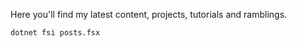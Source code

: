 Here you'll find my latest content, projects, tutorials and ramblings.

#+header: :exports results
#+header: :results raw
#+header: :output drawer
#+NAME: export-posts
#+BEGIN_SRC shell
  dotnet fsi posts.fsx
#+END_SRC
